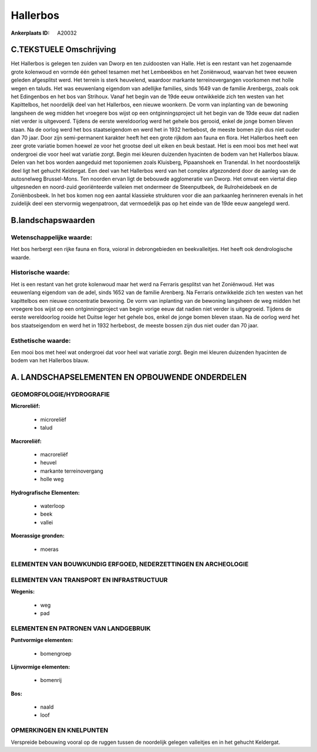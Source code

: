 Hallerbos
=========

:Ankerplaats ID: A20032





C.TEKSTUELE Omschrijving
------------------------

Het Hallerbos is gelegen ten zuiden van Dworp en ten zuidoosten van
Halle. Het is een restant van het zogenaamde grote kolenwoud en vormde
één geheel tesamen met het Lembeekbos en het Zoniënwoud, waarvan het
twee eeuwen geleden afgesplitst werd. Het terrein is sterk heuvelend,
waardoor markante terreinovergangen voorkomen met holle wegen en taluds.
Het was eeuwenlang eigendom van adellijke families, sinds 1649 van de
familie Arenbergs, zoals ook het Edingenbos en het bos van Strihoux.
Vanaf het begin van de 19de eeuw ontwikkelde zich ten westen van het
Kapittelbos, het noordelijk deel van het Hallerbos, een nieuwe woonkern.
De vorm van inplanting van de bewoning langsheen de weg midden het
vroegere bos wijst op een ontginningsproject uit het begin van de 19de
eeuw dat nadien niet verder is uitgevoerd. Tijdens de eerste
wereldoorlog werd het gehele bos gerooid, enkel de jonge bomen bleven
staan. Na de oorlog werd het bos staatseigendom en werd het in 1932
herbebost, de meeste bomen zijn dus niet ouder dan 70 jaar. Door zijn
semi-permanent karakter heeft het een grote rijkdom aan fauna en flora.
Het Hallerbos heeft een zeer grote variatie bomen hoewel ze voor het
grootse deel uit eiken en beuk bestaat. Het is een mooi bos met heel wat
ondergroei die voor heel wat variatie zorgt. Begin mei kleuren duizenden
hyacinten de bodem van het Hallerbos blauw. Delen van het bos worden
aangeduid met toponiemen zoals Kluisberg, Pipaanshoek en Tranendal. In
het noordoostelijk deel ligt het gehucht Keldergat. Een deel van het
Hallerbos werd van het complex afgezonderd door de aanleg van de
autosnelweg Brussel-Mons. Ten noorden ervan ligt de bebouwde
agglomeratie van Dworp. Het omvat een viertal diep uitgesneden en
noord-zuid georiënteerde valleien met ondermeer de Steenputbeek, de
Rulroheidebeek en de Zoniënbosbeek. In het bos komen nog een aantal
klassieke strukturen voor die aan parkaanleg herinneren evenals in het
zuidelijk deel een stervormig wegenpatroon, dat vermoedelijk pas op het
einde van de 19de eeuw aangelegd werd.



B.landschapswaarden
-------------------

Wetenschappelijke waarde:
~~~~~~~~~~~~~~~~~~~~~~~~~

Het bos herbergt een rijke fauna en flora, voioral in debrongebieden
en beekvalleitjes. Het heeft ook dendrologische waarde.

Historische waarde:
~~~~~~~~~~~~~~~~~~~

Het is een restant van het grote kolenwoud maar het werd na Ferraris
gesplitst van het Zoniënwoud. Het was eeuwenlang eigendom van de adel,
sinds 1652 van de familie Arenberg. Na Ferraris ontwikkelde zich ten
westen van het kapittelbos een nieuwe concentratie bewoning. De vorm van
inplanting van de bewoning langsheen de weg midden het vroegere bos
wijst op een ontginningproject van begin vorige eeuw dat nadien niet
verder is uitgegroeid. Tijdens de eerste wereldoorlog rooide het Duitse
leger het gehele bos, enkel de jonge bomen bleven staan. Na de oorlog
werd het bos staatseigendom en werd het in 1932 herbebost, de meeste
bossen zijn dus niet ouder dan 70 jaar.

Esthetische waarde:
~~~~~~~~~~~~~~~~~~~

Een mooi bos met heel wat ondergroei dat voor
heel wat variatie zorgt. Begin mei kleuren duizenden hyacinten de bodem
van het Hallerbos blauw.




A. LANDSCHAPSELEMENTEN EN OPBOUWENDE ONDERDELEN
-----------------------------------------------



GEOMORFOLOGIE/HYDROGRAFIE
~~~~~~~~~~~~~~~~~~~~~~~~~

**Microreliëf:**

 * microreliëf
 * talud


**Macroreliëf:**

 * macroreliëf
 * heuvel
 * markante terreinovergang
 * holle weg

**Hydrografische Elementen:**

 * waterloop
 * beek
 * vallei


**Moerassige gronden:**

 * moeras



ELEMENTEN VAN BOUWKUNDIG ERFGOED, NEDERZETTINGEN EN ARCHEOLOGIE
~~~~~~~~~~~~~~~~~~~~~~~~~~~~~~~~~~~~~~~~~~~~~~~~~~~~~~~~~~~~~~~

ELEMENTEN VAN TRANSPORT EN INFRASTRUCTUUR
~~~~~~~~~~~~~~~~~~~~~~~~~~~~~~~~~~~~~~~~~

**Wegenis:**

 * weg
 * pad



ELEMENTEN EN PATRONEN VAN LANDGEBRUIK
~~~~~~~~~~~~~~~~~~~~~~~~~~~~~~~~~~~~~

**Puntvormige elementen:**

 * bomengroep


**Lijnvormige elementen:**

 * bomenrij

**Bos:**

 * naald
 * loof



OPMERKINGEN EN KNELPUNTEN
~~~~~~~~~~~~~~~~~~~~~~~~~

Verspreide bebouwing vooral op de ruggen tussen de noordelijk gelegen
valleitjes en in het gehucht Keldergat.
